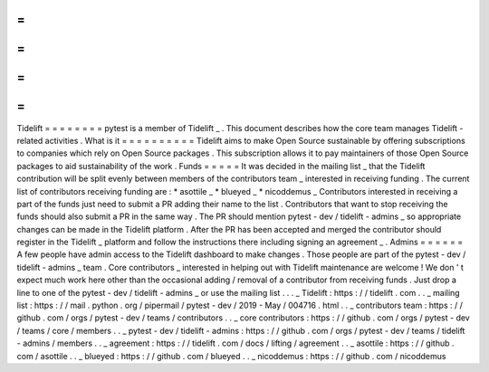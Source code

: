 =
=
=
=
=
=
=
=
Tidelift
=
=
=
=
=
=
=
=
pytest
is
a
member
of
Tidelift
_
.
This
document
describes
how
the
core
team
manages
Tidelift
-
related
activities
.
What
is
it
=
=
=
=
=
=
=
=
=
=
Tidelift
aims
to
make
Open
Source
sustainable
by
offering
subscriptions
to
companies
which
rely
on
Open
Source
packages
.
This
subscription
allows
it
to
pay
maintainers
of
those
Open
Source
packages
to
aid
sustainability
of
the
work
.
Funds
=
=
=
=
=
It
was
decided
in
the
mailing
list
_
that
the
Tidelift
contribution
will
be
split
evenly
between
members
of
the
contributors
team
_
interested
in
receiving
funding
.
The
current
list
of
contributors
receiving
funding
are
:
*
asottile
_
*
blueyed
_
*
nicoddemus
_
Contributors
interested
in
receiving
a
part
of
the
funds
just
need
to
submit
a
PR
adding
their
name
to
the
list
.
Contributors
that
want
to
stop
receiving
the
funds
should
also
submit
a
PR
in
the
same
way
.
The
PR
should
mention
pytest
-
dev
/
tidelift
-
admins
_
so
appropriate
changes
can
be
made
in
the
Tidelift
platform
.
After
the
PR
has
been
accepted
and
merged
the
contributor
should
register
in
the
Tidelift
_
platform
and
follow
the
instructions
there
including
signing
an
agreement
_
.
Admins
=
=
=
=
=
=
A
few
people
have
admin
access
to
the
Tidelift
dashboard
to
make
changes
.
Those
people
are
part
of
the
pytest
-
dev
/
tidelift
-
admins
_
team
.
Core
contributors
_
interested
in
helping
out
with
Tidelift
maintenance
are
welcome
!
We
don
'
t
expect
much
work
here
other
than
the
occasional
adding
/
removal
of
a
contributor
from
receiving
funds
.
Just
drop
a
line
to
one
of
the
pytest
-
dev
/
tidelift
-
admins
_
or
use
the
mailing
list
.
.
.
_
Tidelift
:
https
:
/
/
tidelift
.
com
.
.
_
mailing
list
:
https
:
/
/
mail
.
python
.
org
/
pipermail
/
pytest
-
dev
/
2019
-
May
/
004716
.
html
.
.
_
contributors
team
:
https
:
/
/
github
.
com
/
orgs
/
pytest
-
dev
/
teams
/
contributors
.
.
_
core
contributors
:
https
:
/
/
github
.
com
/
orgs
/
pytest
-
dev
/
teams
/
core
/
members
.
.
_
pytest
-
dev
/
tidelift
-
admins
:
https
:
/
/
github
.
com
/
orgs
/
pytest
-
dev
/
teams
/
tidelift
-
admins
/
members
.
.
_
agreement
:
https
:
/
/
tidelift
.
com
/
docs
/
lifting
/
agreement
.
.
_
asottile
:
https
:
/
/
github
.
com
/
asottile
.
.
_
blueyed
:
https
:
/
/
github
.
com
/
blueyed
.
.
_
nicoddemus
:
https
:
/
/
github
.
com
/
nicoddemus
